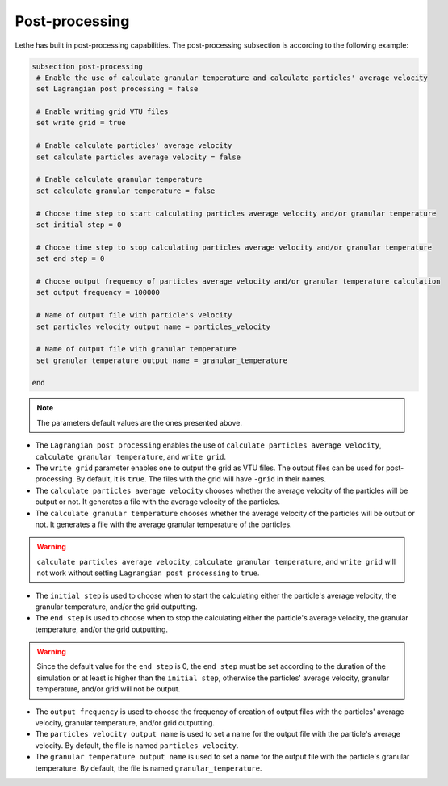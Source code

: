 Post-processing
-------------------
Lethe has built in post-processing capabilities. The post-processing subsection is according to the following example:

.. code-block:: text

 subsection post-processing
  # Enable the use of calculate granular temperature and calculate particles' average velocity
  set Lagrangian post processing = false

  # Enable writing grid VTU files
  set write grid = true

  # Enable calculate particles' average velocity
  set calculate particles average velocity = false

  # Enable calculate granular temperature
  set calculate granular temperature = false

  # Choose time step to start calculating particles average velocity and/or granular temperature
  set initial step = 0

  # Choose time step to stop calculating particles average velocity and/or granular temperature
  set end step = 0

  # Choose output frequency of particles average velocity and/or granular temperature calculation
  set output frequency = 100000

  # Name of output file with particle's velocity
  set particles velocity output name = particles_velocity

  # Name of output file with granular temperature
  set granular temperature output name = granular_temperature

 end

.. note::
 The parameters default values are the ones presented above.

* The ``Lagrangian post processing`` enables the use of ``calculate particles average velocity``, ``calculate granular temperature``, and ``write grid``.

* The ``write grid`` parameter enables one to output the grid as VTU files. The output files can be used for post-processing. By default, it is ``true``. The files with the grid will have ``-grid`` in their names.

* The ``calculate particles average velocity`` chooses whether the average velocity of the particles will be output or not. It generates a file with the average velocity of the particles.

* The ``calculate granular temperature`` chooses whether the average velocity of the particles will be output or not. It generates a file with the average granular temperature of the particles.

.. warning::
 ``calculate particles average velocity``, ``calculate granular temperature``, and ``write grid`` will not work without setting ``Lagrangian post processing`` to ``true``.

* The ``initial step`` is used to choose when to start the calculating either the particle's average velocity, the granular temperature, and/or the grid outputting.

* The ``end step`` is used to choose when to stop the calculating either the particle's average velocity, the granular temperature, and/or the grid outputting.

.. warning::
 Since the default value for the ``end step`` is 0, the ``end step`` must be set according to the duration of the simulation or at least is higher than the ``initial step``, otherwise the particles' average velocity, granular temperature, and/or grid will not be output.

* The ``output frequency`` is used to choose the frequency of creation of output files with the particles' average velocity, granular temperature, and/or grid outputting.

* The ``particles velocity output name`` is used to set a name for the output file with the particle's average velocity. By default, the file is named ``particles_velocity``.

* The ``granular temperature output name`` is used to set a name for the output file with the particle's granular temperature. By default, the file is named ``granular_temperature``.

